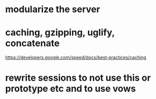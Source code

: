 * modularize the server
* caching, gzipping, uglify, concatenate
  https://developers.google.com/speed/docs/best-practices/caching
* rewrite sessions to not use this or prototype etc  and to use vows
